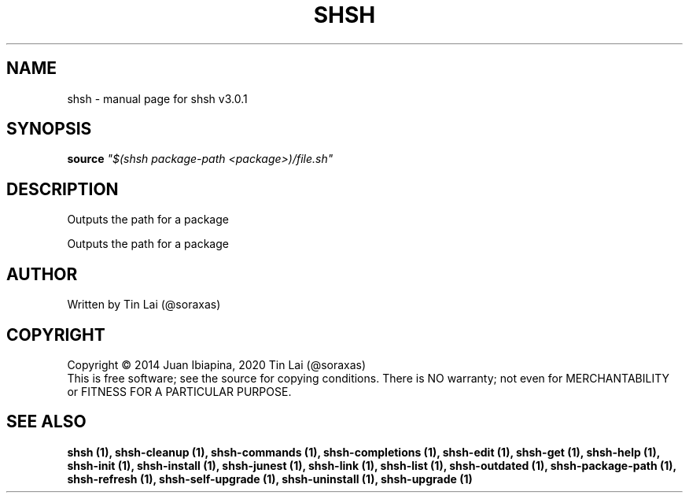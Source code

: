 .\" DO NOT MODIFY THIS FILE!  It was generated by help2man 1.49.3.
.TH SHSH "1" "May 2023" "shell script handler v3.0.1" "User Commands"
.SH NAME
shsh \- manual page for shsh v3.0.1
.SH SYNOPSIS
.B source
\fI\,"$(shsh package-path <package>)/file.sh"\/\fR
.SH DESCRIPTION
Outputs the path for a package
.PP
Outputs the path for a package
.SH AUTHOR
Written by Tin Lai (@soraxas)
.SH COPYRIGHT
Copyright \(co 2014 Juan Ibiapina, 2020 Tin Lai (@soraxas)
.br
This is free software; see the source for copying conditions.  There is NO
warranty; not even for MERCHANTABILITY or FITNESS FOR A PARTICULAR PURPOSE.
.SH "SEE ALSO"
.B shsh (1),
.B shsh-cleanup (1),
.B shsh-commands (1),
.B shsh-completions (1),
.B shsh-edit (1),
.B shsh-get (1),
.B shsh-help (1),
.B shsh-init (1),
.B shsh-install (1),
.B shsh-junest (1),
.B shsh-link (1),
.B shsh-list (1),
.B shsh-outdated (1),
.B shsh-package-path (1),
.B shsh-refresh (1),
.B shsh-self-upgrade (1),
.B shsh-uninstall (1),
.B shsh-upgrade (1)
